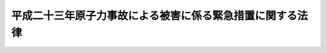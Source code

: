 .. _H23HO091:

==========================================================
平成二十三年原子力事故による被害に係る緊急措置に関する法律
==========================================================

.. raw:: html
    
    
    <b>平成二十三年原子力事故による被害に係る緊急措置に関する法律<br>
    （平成二十三年八月五日法律第九十一号）</b><br><br><div align="right">最終改正：平成二四年六月二七日法律第四七号</div><br><p>
    </p><div class="arttitle"><a name="1000000000000000000000000000000000000000000000000100000000000000000000000000000">（趣旨）</a>
    </div><div class="item"><b>第一条</b>
    <a name="1000000000000000000000000000000000000000000000000100000000001000000000000000000"></a>
    　この法律は、平成二十三年三月十一日に発生した東北地方太平洋沖地震に伴う原子力発電施設の事故（以下「平成二十三年原子力事故」という。）による災害が大規模かつ長期間にわたる未曽有のものであり、これによる被害を受けた者を早期に救済する必要があること、これらの者に対する特定原子力損害の賠償の支払に時間を要すること等の特別の事情があることに鑑み、当該被害に係る対策に関し国が果たすべき役割を踏まえ、当該被害に係る応急の対策に関する緊急の措置として、平成二十三年原子力事故による損害をてん補するための国による仮払金の迅速かつ適正な支払及び原子力被害応急対策基金を設ける地方公共団体に対する補助に関し必要な事項を定めるものとする。
    </div>
    
    <p>
    </p><div class="arttitle"><a name="1000000000000000000000000000000000000000000000000200000000000000000000000000000">（定義）</a>
    </div><div class="item"><b>第二条</b>
    <a name="1000000000000000000000000000000000000000000000000200000000001000000000000000000"></a>
    　この法律において「特定原子力損害」とは、平成二十三年原子力事故による損害であって原子力事業者（<a href="/cgi-bin/idxrefer.cgi?H_FILE=%8f%ba%8e%4f%98%5a%96%40%88%ea%8e%6c%8e%b5&amp;REF_NAME=%8c%b4%8e%71%97%cd%91%b9%8a%51%82%cc%94%85%8f%9e%82%c9%8a%d6%82%b7%82%e9%96%40%97%a5&amp;ANCHOR_F=&amp;ANCHOR_T=" target="inyo">原子力損害の賠償に関する法律</a>
    （昭和三十六年法律第百四十七号）<a href="/cgi-bin/idxrefer.cgi?H_FILE=%8f%ba%8e%4f%98%5a%96%40%88%ea%8e%6c%8e%b5&amp;REF_NAME=%91%e6%93%f1%8f%f0%91%e6%8e%4f%8d%80&amp;ANCHOR_F=1000000000000000000000000000000000000000000000000200000000003000000000000000000&amp;ANCHOR_T=1000000000000000000000000000000000000000000000000200000000003000000000000000000#1000000000000000000000000000000000000000000000000200000000003000000000000000000" target="inyo">第二条第三項</a>
    に規定する原子力事業者をいう。以下同じ。）が<a href="/cgi-bin/idxrefer.cgi?H_FILE=%8f%ba%8e%4f%98%5a%96%40%88%ea%8e%6c%8e%b5&amp;REF_NAME=%93%af%96%40%91%e6%8e%4f%8f%f0%91%e6%88%ea%8d%80&amp;ANCHOR_F=1000000000000000000000000000000000000000000000000300000000001000000000000000000&amp;ANCHOR_T=1000000000000000000000000000000000000000000000000300000000001000000000000000000#1000000000000000000000000000000000000000000000000300000000001000000000000000000" target="inyo">同法第三条第一項</a>
    の規定により賠償の責めに任ずべきものをいう。
    </div>
    
    <p>
    </p><div class="arttitle"><a name="1000000000000000000000000000000000000000000000000300000000000000000000000000000">（仮払金の支払）</a>
    </div><div class="item"><b>第三条</b>
    <a name="1000000000000000000000000000000000000000000000000300000000001000000000000000000"></a>
    　国は、この法律の定めるところにより、特定原子力損害であって政令で定めるものを受けた者に対し、当該特定原子力損害をてん補するためのものとして、仮払金を支払う。
    </div>
    <div class="item"><b><a name="1000000000000000000000000000000000000000000000000300000000002000000000000000000">２</a>
    </b>
    　前項の規定に基づき国が行う仮払金の支払は、特定原子力損害を受けた者の早期の救済のために迅速なものであり、かつ、国民負担の観点から適正なものでなければならない。
    </div>
    
    <p>
    </p><div class="arttitle"><a name="1000000000000000000000000000000000000000000000000400000000000000000000000000000">（仮払金の額）</a>
    </div><div class="item"><b>第四条</b>
    <a name="1000000000000000000000000000000000000000000000000400000000001000000000000000000"></a>
    　仮払金の額は、その者が受けた前条第一項に規定する特定原子力損害につき、当該者が提出した政令で定める資料に基づき、政令で定める簡易な方法により算定した当該特定原子力損害の概算額に十分の五を下らない政令で定める割合を乗じて得た額とする。ただし、当該者が当該資料を提出することが困難であると認められるときは、政令で定めるところにより、当該者が居住する地域又は事業を営む地域、当該特定原子力損害の種類等の事情に基づいて推計した当該特定原子力損害の額に当該割合を乗じて得た額とする。
    </div>
    <div class="item"><b><a name="1000000000000000000000000000000000000000000000000400000000002000000000000000000">２</a>
    </b>
    　前条第一項及び前項の政令は、原子力損害賠償紛争審査会が定める特定原子力損害の賠償に係る<a href="/cgi-bin/idxrefer.cgi?H_FILE=%8f%ba%8e%4f%98%5a%96%40%88%ea%8e%6c%8e%b5&amp;REF_NAME=%8c%b4%8e%71%97%cd%91%b9%8a%51%82%cc%94%85%8f%9e%82%c9%8a%d6%82%b7%82%e9%96%40%97%a5%91%e6%8f%5c%94%aa%8f%f0%91%e6%93%f1%8d%80%91%e6%93%f1%8d%86&amp;ANCHOR_F=1000000000000000000000000000000000000000000000001800000000002000000002000000000&amp;ANCHOR_T=1000000000000000000000000000000000000000000000001800000000002000000002000000000#1000000000000000000000000000000000000000000000001800000000002000000002000000000" target="inyo">原子力損害の賠償に関する法律第十八条第二項第二号</a>
    の指針に定められた事項に基づき、かつ、特定原子力損害を受けた者の早期の救済に資するものとなるように定めるものとする。
    </div>
    
    <p>
    </p><div class="arttitle"><a name="1000000000000000000000000000000000000000000000000500000000000000000000000000000">（仮払金の支払の請求）</a>
    </div><div class="item"><b>第五条</b>
    <a name="1000000000000000000000000000000000000000000000000500000000001000000000000000000"></a>
    　仮払金の支払を受けようとする者は、政令で定めるところにより、主務大臣にこれを請求しなければならない。
    </div>
    <div class="item"><b><a name="1000000000000000000000000000000000000000000000000500000000002000000000000000000">２</a>
    </b>
    　仮払金の支払を受ける権利を有する者について相続、合併又は分割（その者が受けた第三条第一項に規定する特定原子力損害に係る事業を承継させるものに限る。）があった場合において、その者が死亡、解散又は分割の前に仮払金の支払を請求していなかったときは、その者の相続人、合併後存続する法人若しくは合併により設立された法人又は分割により当該事業を承継した法人は、自己の名で、その者の仮払金の支払を請求することができる。
    </div>
    <div class="item"><b><a name="1000000000000000000000000000000000000000000000000500000000003000000000000000000">３</a>
    </b>
    　前項の規定により仮払金の支払を受けることができる同順位の相続人が二人以上あるときは、その一人がした請求は、全員のためその全額につきしたものとみなし、その一人に対してした支払は、全員に対してしたものとみなす。
    </div>
    
    <p>
    </p><div class="arttitle"><a name="1000000000000000000000000000000000000000000000000600000000000000000000000000000">（書類の作成等についての援助）</a>
    </div><div class="item"><b>第六条</b>
    <a name="1000000000000000000000000000000000000000000000000600000000001000000000000000000"></a>
    　地方公共団体及び農業協同組合、漁業協同組合、商工会議所、商工会その他の事業者を直接又は間接の構成員とする団体は、仮払金の支払の請求を行う者の便宜を図るため、当該請求を行うに当たって必要となる書類の作成等について、必要な援助を行うよう努めるものとする。
    </div>
    
    <p>
    </p><div class="arttitle"><a name="1000000000000000000000000000000000000000000000000700000000000000000000000000000">（資料の提供その他の協力等の求め）</a>
    </div><div class="item"><b>第七条</b>
    <a name="1000000000000000000000000000000000000000000000000700000000001000000000000000000"></a>
    　主務大臣は、仮払金の支払を迅速かつ適正に行うため必要があると認めるときは、地方公共団体、当該原子力事業者その他公私の団体に対し、資料の提供その他必要な協力又は確認を求めることができる。
    </div>
    
    <p>
    </p><div class="arttitle"><a name="1000000000000000000000000000000000000000000000000800000000000000000000000000000">（事務の処理等）</a>
    </div><div class="item"><b>第八条</b>
    <a name="1000000000000000000000000000000000000000000000000800000000001000000000000000000"></a>
    　仮払金の支払に関する事務の一部は、政令で定めるところにより、都道府県知事が行うこととすることができる。
    </div>
    <div class="item"><b><a name="1000000000000000000000000000000000000000000000000800000000002000000000000000000">２</a>
    </b>
    　前項の政令を定めるに当たっては、都道府県知事に過重な負担を課することのないよう十分に配慮するものとする。
    </div>
    <div class="item"><b><a name="1000000000000000000000000000000000000000000000000800000000003000000000000000000">３</a>
    </b>
    　主務大臣又は第一項の規定により仮払金の支払に関する事務の一部を行う都道府県知事は、政令で定めるところにより、仮払金の支払に関する事務の一部（<a href="/cgi-bin/idxrefer.cgi?H_FILE=%8f%ba%93%f1%93%f1%96%40%8e%4f%8c%dc&amp;REF_NAME=%89%ef%8c%76%96%40&amp;ANCHOR_F=&amp;ANCHOR_T=" target="inyo">会計法</a>
    （昭和二十二年法律第三十五号）に基づく支出の決定及び交付の事務を除く。）を、その事務を行うのにふさわしい者として政令で定める者に委託することができる。
    </div>
    <div class="item"><b><a name="1000000000000000000000000000000000000000000000000800000000004000000000000000000">４</a>
    </b>
    　主務大臣又は第一項の規定により仮払金の支払に関する事務の一部を行う都道府県知事は、前項に規定する政令で定める者に対し、仮払金の支払に必要となる資金を交付することができる。
    </div>
    <div class="item"><b><a name="1000000000000000000000000000000000000000000000000800000000005000000000000000000">５</a>
    </b>
    　前項の規定により資金の交付を受けた者は、<a href="/cgi-bin/idxrefer.cgi?H_FILE=%8f%ba%93%f1%93%f1%96%40%8e%4f%8c%dc&amp;REF_NAME=%89%ef%8c%76%96%40%91%e6%8f%5c%8e%b5%8f%f0&amp;ANCHOR_F=1000000000000000000000000000000000000000000000001700000000000000000000000000000&amp;ANCHOR_T=1000000000000000000000000000000000000000000000001700000000000000000000000000000#1000000000000000000000000000000000000000000000001700000000000000000000000000000" target="inyo">会計法第十七条</a>
    の規定により資金の交付を受けた職員とみなし、<a href="/cgi-bin/idxrefer.cgi?H_FILE=%8f%ba%93%f1%93%f1%96%40%8e%4f%8c%dc&amp;REF_NAME=%93%af%96%40&amp;ANCHOR_F=&amp;ANCHOR_T=" target="inyo">同法</a>
    、<a href="/cgi-bin/idxrefer.cgi?H_FILE=%8f%ba%93%f1%8c%dc%96%40%88%ea%8e%b5%93%f1&amp;REF_NAME=%97%5c%8e%5a%8e%b7%8d%73%90%45%88%f5%93%99%82%cc%90%d3%94%43%82%c9%8a%d6%82%b7%82%e9%96%40%97%a5&amp;ANCHOR_F=&amp;ANCHOR_T=" target="inyo">予算執行職員等の責任に関する法律</a>
    （昭和二十五年法律第百七十二号）その他関係法令の適用を受けるものとする。この場合において、必要な読替えは、政令で定める。
    </div>
    <div class="item"><b><a name="1000000000000000000000000000000000000000000000000800000000006000000000000000000">６</a>
    </b>
    　農業協同組合、漁業協同組合その他の政令で定める団体は、他の法律の規定にかかわらず、第三項の規定による事務の委託を受け、当該事務を行うことができる。
    </div>
    <div class="item"><b><a name="1000000000000000000000000000000000000000000000000800000000007000000000000000000">７</a>
    </b>
    　第三項の規定による事務の委託を受けた者若しくはその役員若しくは職員又はこれらの者であった者は、正当な理由なしに、その委託を受けた事務に関して知り得た秘密を漏らしてはならない。
    </div>
    <div class="item"><b><a name="1000000000000000000000000000000000000000000000000800000000008000000000000000000">８</a>
    </b>
    　都道府県知事が第一項の規定により仮払金の支払に関する事務の一部を行い、又は第三項の規定によりその委託を行する。
    </div>
    <div class="item"><b><a name="1000000000000000000000000000000000000000000000000800000000009000000000000000000">９</a>
    </b>
    　前項に規定する場合においては、国は、同項に定めるもののほか、当該都道府県に対し、その円滑な実施を図るために必要な支援その他の措置を講ずるものとする。
    </div>
    <div class="item"><b><a name="1000000000000000000000000000000000000000000000000800000000010000000000000000000">１０</a>
    </b>
    　関係行政機関の長は、仮払金の支払に関し、主務大臣、第一項の規定により仮払金の支払に関する事務の一部を行う都道府県知事又は第三項の規定による事務の委託を受けた者に協力するものとする。
    </div>
    
    <p>
    </p><div class="arttitle"><a name="1000000000000000000000000000000000000000000000000900000000000000000000000000000">（損害賠償との関係）</a>
    </div><div class="item"><b>第九条</b>
    <a name="1000000000000000000000000000000000000000000000000900000000001000000000000000000"></a>
    　第三条第一項に規定する特定原子力損害を受けた者又は第五条第二項の規定により自己の名で仮払金の支払を請求することができる者が当該特定原子力損害の賠償（これに相当する金銭の支払として政令で定めるものを含む。）を受けたときは、その価額の限度において、仮払金を支払わない。
    </div>
    <div class="item"><b><a name="1000000000000000000000000000000000000000000000000900000000002000000000000000000">２</a>
    </b>
    　国は、仮払金を支払ったときは、その額の限度において、当該仮払金の支払を受けた者が有する特定原子力損害の賠償請求権を取得する。
    </div>
    <div class="item"><b><a name="1000000000000000000000000000000000000000000000000900000000003000000000000000000">３</a>
    </b>
    　前項の場合において、国は、速やかに当該損害賠償請求権を行使するものとする。
    </div>
    
    <p>
    </p><div class="arttitle"><a name="1000000000000000000000000000000000000000000000001000000000000000000000000000000">（仮払金の返還）</a>
    </div><div class="item"><b>第十条</b>
    <a name="1000000000000000000000000000000000000000000000001000000000001000000000000000000"></a>
    　仮払金の支払を受けた者は、その者に係る特定原子力損害の賠償の額が確定した場合において、その額が仮払金の額に満たないときは、その差額を返還しなければならない。
    </div>
    
    <p>
    </p><div class="arttitle"><a name="1000000000000000000000000000000000000000000000001100000000000000000000000000000">（不正利得の徴収）</a>
    </div><div class="item"><b>第十一条</b>
    <a name="1000000000000000000000000000000000000000000000001100000000001000000000000000000"></a>
    　偽りその他不正の手段により仮払金の支払を受けた者があるときは、主務大臣は、国税徴収の例により、その者から、その支払を受けた仮払金の額に相当する金額の全部又は一部を徴収することができる。
    </div>
    <div class="item"><b><a name="1000000000000000000000000000000000000000000000001100000000002000000000000000000">２</a>
    </b>
    　前項の規定による徴収金の先取特権の順位は、国税及び地方税に次ぐものとする。
    </div>
    
    <p>
    </p><div class="arttitle"><a name="1000000000000000000000000000000000000000000000001200000000000000000000000000000">（仮払金の支払を受ける権利の保護）</a>
    </div><div class="item"><b>第十二条</b>
    <a name="1000000000000000000000000000000000000000000000001200000000001000000000000000000"></a>
    　仮払金の支払を受ける権利は、譲り渡し、担保に供し、又は差し押さえることができない。
    </div>
    
    <p>
    </p><div class="arttitle"><a name="1000000000000000000000000000000000000000000000001300000000000000000000000000000">（税制上の措置）</a>
    </div><div class="item"><b>第十三条</b>
    <a name="1000000000000000000000000000000000000000000000001300000000001000000000000000000"></a>
    　国及び地方公共団体は、特定原子力損害を受けた者の置かれている状況に配慮し、その支払を受けた仮払金について必要な税制上の措置を講じなければならない。
    </div>
    
    <p>
    </p><div class="arttitle"><a name="1000000000000000000000000000000000000000000000001400000000000000000000000000000">（原子力被害応急対策基金）</a>
    </div><div class="item"><b>第十四条</b>
    <a name="1000000000000000000000000000000000000000000000001400000000001000000000000000000"></a>
    　地方公共団体が、平成二十三年原子力事故による被害について<a href="/cgi-bin/idxrefer.cgi?H_FILE=%95%bd%88%ea%88%ea%96%40%88%ea%8c%dc%98%5a&amp;REF_NAME=%8c%b4%8e%71%97%cd%8d%d0%8a%51%91%ce%8d%f4%93%c1%95%ca%91%5b%92%75%96%40&amp;ANCHOR_F=&amp;ANCHOR_T=" target="inyo">原子力災害対策特別措置法</a>
    （平成十一年法律第百五十六号）又は関係法令の規定に基づいて地方公共団体が行う応急の対策に関する事業並びに<a href="/cgi-bin/idxrefer.cgi?H_FILE=%95%bd%88%ea%8b%e3%96%40%93%f1%8e%4f&amp;REF_NAME=%93%c1%95%ca%89%ef%8c%76%82%c9%8a%d6%82%b7%82%e9%96%40%97%a5&amp;ANCHOR_F=&amp;ANCHOR_T=" target="inyo">特別会計に関する法律</a>
    （平成十九年法律第二十三号）<a href="/cgi-bin/idxrefer.cgi?H_FILE=%95%bd%88%ea%8b%e3%96%40%93%f1%8e%4f&amp;REF_NAME=%91%e6%94%aa%8f%5c%8c%dc%8f%f0%91%e6%8e%6c%8d%80&amp;ANCHOR_F=1000000000000000000000000000000000000000000000008500000000004000000000000000000&amp;ANCHOR_T=1000000000000000000000000000000000000000000000008500000000004000000000000000000#1000000000000000000000000000000000000000000000008500000000004000000000000000000" target="inyo">第八十五条第四項</a>
    及び<a href="/cgi-bin/idxrefer.cgi?H_FILE=%95%bd%88%ea%8b%e3%96%40%93%f1%8e%4f&amp;REF_NAME=%91%e6%98%5a%8d%80&amp;ANCHOR_F=1000000000000000000000000000000000000000000000008500000000006000000000000000000&amp;ANCHOR_T=1000000000000000000000000000000000000000000000008500000000006000000000000000000#1000000000000000000000000000000000000000000000008500000000006000000000000000000" target="inyo">第六項</a>
    の措置の対象となり得る地方公共団体の事業（その区域内の経済社会若しくは住民の生活への平成二十三年原子力事故による影響の防止若しくは緩和又はその影響からの回復を図るために行う応急の対策に関する事業に限る。）に要する経費の全部又は一部を支弁するため、<a href="/cgi-bin/idxrefer.cgi?H_FILE=%8f%ba%93%f1%93%f1%96%40%98%5a%8e%b5&amp;REF_NAME=%92%6e%95%fb%8e%a9%8e%a1%96%40&amp;ANCHOR_F=&amp;ANCHOR_T=" target="inyo">地方自治法</a>
    （昭和二十二年法律第六十七号）<a href="/cgi-bin/idxrefer.cgi?H_FILE=%8f%ba%93%f1%93%f1%96%40%98%5a%8e%b5&amp;REF_NAME=%91%e6%93%f1%95%53%8e%6c%8f%5c%88%ea%8f%f0&amp;ANCHOR_F=1000000000000000000000000000000000000000000000024100000000000000000000000000000&amp;ANCHOR_T=1000000000000000000000000000000000000000000000024100000000000000000000000000000#1000000000000000000000000000000000000000000000024100000000000000000000000000000" target="inyo">第二百四十一条</a>
    の基金として、原子力被害応急対策基金を設ける場合には、国は、予算の範囲内において、その財源に充てるために必要な資金の全部又は一部を当該地方公共団体に対して補助することができる。
    </div>
    <div class="item"><b><a name="1000000000000000000000000000000000000000000000001400000000002000000000000000000">２</a>
    </b>
    　前項の規定は、地方公共団体がその経費を原子力被害応急対策基金から支弁して特定原子力損害に係る措置を講じた場合において、国が当該原子力事業者に対して、同項の規定により補助した額に相当する額の限度において求償することを妨げるものではない。
    </div>
    <div class="item"><b><a name="1000000000000000000000000000000000000000000000001400000000003000000000000000000">３</a>
    </b>
    　国は、第一項の規定の運用に当たっては、関係地方公共団体の意見に配慮するものとする。
    </div>
    
    <p>
    </p><div class="arttitle"><a name="1000000000000000000000000000000000000000000000001500000000000000000000000000000">（主務大臣）</a>
    </div><div class="item"><b>第十五条</b>
    <a name="1000000000000000000000000000000000000000000000001500000000001000000000000000000"></a>
    　この法律における主務大臣は、文部科学大臣及び特定原子力損害を受けた事業者の事業を所管する大臣その他の政令で定める大臣とする。
    </div>
    
    <p>
    </p><div class="arttitle"><a name="1000000000000000000000000000000000000000000000001600000000000000000000000000000">（政令への委任）</a>
    </div><div class="item"><b>第十六条</b>
    <a name="1000000000000000000000000000000000000000000000001600000000001000000000000000000"></a>
    　この法律に定めるもののほか、この法律の実施のための手続その他この法律の施行に関し必要な事項は、政令で定める。
    </div>
    
    <p>
    </p><div class="arttitの懲役又は百万円以下の罰金に処する。
    &lt;/DIV&gt;
    
    
    &lt;BR&gt;&lt;A NAME=">
    　　　<a name="5000000001000000000000000000000000000000000000000000000000000000000000000000000"><b>附　則</b></a>
    <br><p></p><div class="arttitle">（施行期日）</div>
    <div class="item"><b>１</b>
    　この法律は、公布の日から起算して四十五日を超えない範囲内において政令で定める日から施行する。
    </div>
    <div class="arttitle">（適用）</div>
    <div class="item"><b>２</b>
    　第三条第一項の規定は、同項に規定する特定原子力損害を受けた者であってこの法律の施行前に死亡し、又は合併若しくは分割の対象となったものについても適用する。
    </div>
    <div class="arttitle">（財源の確保）</div>
    <div class="item"><b>３</b>
    　国は、仮払金の支払及び原子力被害応急対策基金を設ける地方公共団体に対する補助に要する費用の財源の確保に資するため、国の資産、剰余金及び積立金の活用、歳出の見直しその他の措置に努めるものとする。
    </div>
    <div class="arttitle">（検討）</div>
    <div class="item"><b>４</b>
    　国は、この法律の施行後おおむね二年以内に、平成二十三年原子力事故に係る原子力事業者による損害賠償の支払の状況、この法律の施行の状況等を踏まえ、この法律の規定について検討を加え、必要があると認めるときは、その結果に基づいて所要の措置を講ずるものとする。
    </div>
    <div class="item"><b>５</b>
    　原子力損害の賠償に関する制度については、原子力損害を受けた者の早期の救済に資するものとなるよう、速やかに検討が加えられ、その結果に基づいて必要な措置が講ぜられるものとする。
    </div>
    
    <br>　　　<a name="5000000002000000000000000000000000000000000000000000000000000000000000000000000"><b>附　則　（平成二四年六月二七日法律第四七号）　抄</b></a>
    <br><p>
    </p><div class="arttitle">（施行期日）</div>
    <div class="item"><b>第一条</b>
    　この法律は、公布の日から起算して三月を超えない範囲内において政令で定める日から施行する。
    </div>
    
    <br><br></div>